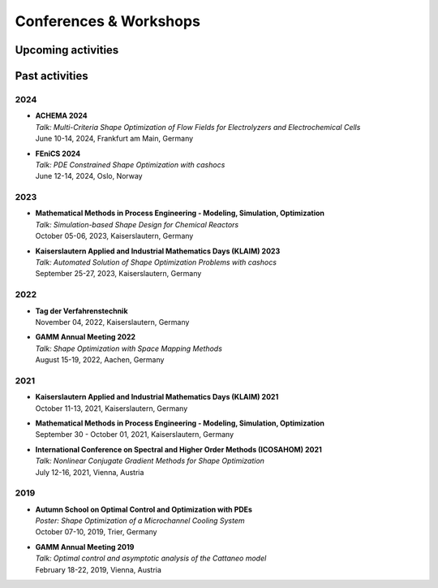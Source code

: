 Conferences & Workshops
=======================

Upcoming activities
-------------------


Past activities
---------------


2024
^^^^

* | **ACHEMA 2024**
  | *Talk: Multi-Criteria Shape Optimization of Flow Fields for Electrolyzers and Electrochemical Cells*
  | June 10-14, 2024, Frankfurt am Main, Germany

* | **FEniCS 2024**
  | *Talk: PDE Constrained Shape Optimization with cashocs*
  | June 12-14, 2024, Oslo, Norway


2023
^^^^
* | **Mathematical Methods in Process Engineering - Modeling, Simulation, Optimization**
  | *Talk: Simulation-based Shape Design for Chemical Reactors*
  | October 05-06, 2023, Kaiserslautern, Germany

* | **Kaiserslautern Applied and Industrial Mathematics Days (KLAIM) 2023**
  | *Talk: Automated Solution of Shape Optimization Problems with cashocs*
  | September 25-27, 2023, Kaiserslautern, Germany


2022
^^^^

* | **Tag der Verfahrenstechnik**
  | November 04, 2022, Kaiserslautern, Germany

* | **GAMM Annual Meeting 2022**
  | *Talk: Shape Optimization with Space Mapping Methods*
  | August 15-19, 2022, Aachen, Germany


2021
^^^^

* | **Kaiserslautern Applied and Industrial Mathematics Days (KLAIM) 2021**
  | October 11-13, 2021, Kaiserslautern, Germany

* | **Mathematical Methods in Process Engineering - Modeling, Simulation, Optimization**
  | September 30 - October 01, 2021, Kaiserslautern, Germany

* | **International Conference on Spectral and Higher Order Methods (ICOSAHOM) 2021**
  | *Talk: Nonlinear Conjugate Gradient Methods for Shape Optimization*
  | July 12-16, 2021, Vienna, Austria


2019
^^^^

* | **Autumn School on Optimal Control and Optimization with PDEs**
  | *Poster: Shape Optimization of a Microchannel Cooling System*
  | October 07-10, 2019, Trier, Germany

* | **GAMM Annual Meeting 2019**
  | *Talk: Optimal control and asymptotic analysis of the Cattaneo model*
  | February 18-22, 2019, Vienna, Austria
